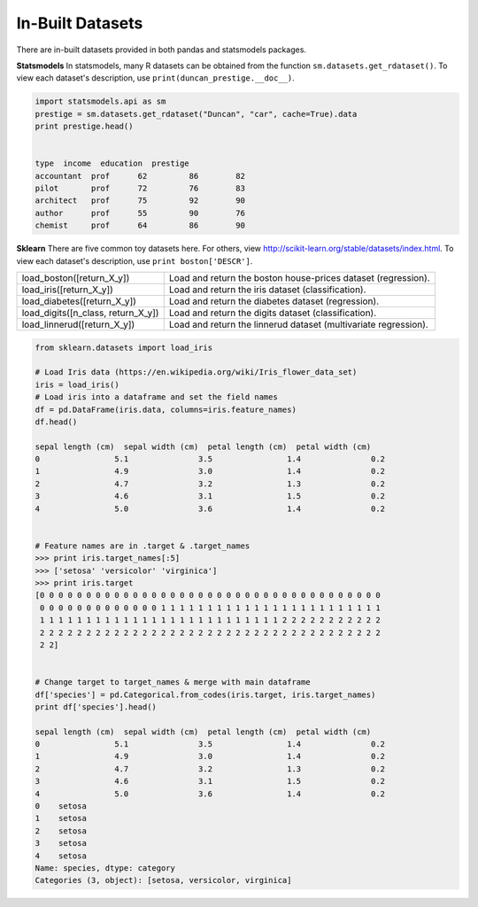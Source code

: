 In-Built Datasets
=================
There are in-built datasets provided in both pandas and statsmodels packages.

**Statsmodels**
In statsmodels, many R datasets can be obtained from the function ``sm.datasets.get_rdataset()``. 
To view each dataset's description, use ``print(duncan_prestige.__doc__)``.

.. code:: python

  import statsmodels.api as sm
  prestige = sm.datasets.get_rdataset("Duncan", "car", cache=True).data
  print prestige.head()

  
  type  income  education  prestige
  accountant  prof      62         86        82
  pilot       prof      72         76        83
  architect   prof      75         92        90
  author      prof      55         90        76
  chemist     prof      64         86        90


**Sklearn**
There are five common toy datasets here. For others, view http://scikit-learn.org/stable/datasets/index.html. 
To view each dataset's description, use ``print boston['DESCR']``.

+------------------------------------+-----------------------------------------------------------------+
| load_boston([return_X_y])          | Load and return the boston house-prices dataset (regression).   |
+------------------------------------+-----------------------------------------------------------------+
| load_iris([return_X_y])            | Load and return the iris dataset (classification).              |
+------------------------------------+-----------------------------------------------------------------+
| load_diabetes([return_X_y])        | Load and return the diabetes dataset (regression).              |
+------------------------------------+-----------------------------------------------------------------+
| load_digits([n_class, return_X_y]) | Load and return the digits dataset (classification).            |
+------------------------------------+-----------------------------------------------------------------+
| load_linnerud([return_X_y])        | Load and return the linnerud dataset (multivariate regression). |
+------------------------------------+-----------------------------------------------------------------+


.. code:: python

  from sklearn.datasets import load_iris
  
  # Load Iris data (https://en.wikipedia.org/wiki/Iris_flower_data_set)
  iris = load_iris()
  # Load iris into a dataframe and set the field names
  df = pd.DataFrame(iris.data, columns=iris.feature_names)
  df.head()
  
  sepal length (cm)  sepal width (cm)  petal length (cm)  petal width (cm)
  0                5.1               3.5                1.4               0.2
  1                4.9               3.0                1.4               0.2
  2                4.7               3.2                1.3               0.2
  3                4.6               3.1                1.5               0.2
  4                5.0               3.6                1.4               0.2
  
  
  # Feature names are in .target & .target_names
  >>> print iris.target_names[:5]
  >>> ['setosa' 'versicolor' 'virginica']
  >>> print iris.target
  [0 0 0 0 0 0 0 0 0 0 0 0 0 0 0 0 0 0 0 0 0 0 0 0 0 0 0 0 0 0 0 0 0 0 0 0 0
   0 0 0 0 0 0 0 0 0 0 0 0 0 1 1 1 1 1 1 1 1 1 1 1 1 1 1 1 1 1 1 1 1 1 1 1 1
   1 1 1 1 1 1 1 1 1 1 1 1 1 1 1 1 1 1 1 1 1 1 1 1 1 1 2 2 2 2 2 2 2 2 2 2 2
   2 2 2 2 2 2 2 2 2 2 2 2 2 2 2 2 2 2 2 2 2 2 2 2 2 2 2 2 2 2 2 2 2 2 2 2 2
   2 2]
   
  
  # Change target to target_names & merge with main dataframe
  df['species'] = pd.Categorical.from_codes(iris.target, iris.target_names)
  print df['species'].head()
  
  sepal length (cm)  sepal width (cm)  petal length (cm)  petal width (cm)
  0                5.1               3.5                1.4               0.2
  1                4.9               3.0                1.4               0.2
  2                4.7               3.2                1.3               0.2
  3                4.6               3.1                1.5               0.2
  4                5.0               3.6                1.4               0.2
  0    setosa
  1    setosa
  2    setosa
  3    setosa
  4    setosa
  Name: species, dtype: category
  Categories (3, object): [setosa, versicolor, virginica]

   
   

  
